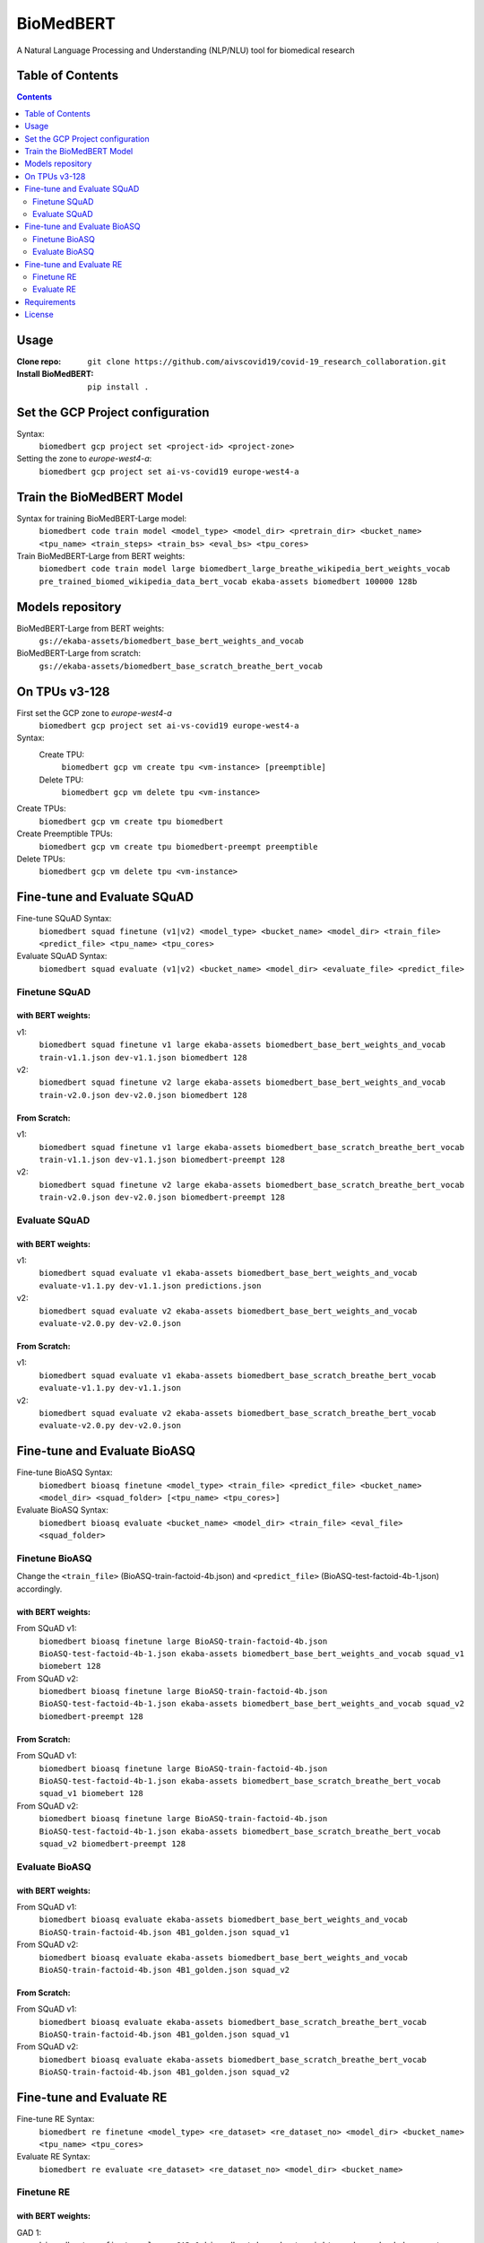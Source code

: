 ===============================
BioMedBERT
===============================

.. image:: https://badge.fury.io/py/biomedbert.png
    :target: http://badge.fury.io/py/biomedbert

.. image:: https://travis-ci.org/dvdbisong/biomedbert.png?branch=master
        :target: https://travis-ci.org/dvdbisong/biomedbert

.. image:: https://pypip.in/d/biomedbert/badge.png
        :target: https://crate.io/packages/biomedbert?version=latest


A Natural Language Processing and Understanding (NLP/NLU) tool for biomedical research

Table of Contents
-----------------
.. contents:: :depth: 2

Usage
-----

:Clone repo: ``git clone https://github.com/aivscovid19/covid-19_research_collaboration.git``
:Install BioMedBERT:
   ``pip install .``

Set the GCP Project configuration
---------------------------------
Syntax:
  ``biomedbert gcp project set <project-id> <project-zone>``

Setting the zone to `europe-west4-a`:
  ``biomedbert gcp project set ai-vs-covid19 europe-west4-a``

Train the BioMedBERT Model
--------------------------
Syntax for training BioMedBERT-Large model:
  ``biomedbert code train model <model_type> <model_dir> <pretrain_dir> <bucket_name> <tpu_name> <train_steps> <train_bs> <eval_bs> <tpu_cores>``

Train BioMedBERT-Large from BERT weights:
  ``biomedbert code train model large biomedbert_large_breathe_wikipedia_bert_weights_vocab pre_trained_biomed_wikipedia_data_bert_vocab ekaba-assets biomedbert 100000 128b``

Models repository
-----------------
BioMedBERT-Large from BERT weights:
  ``gs://ekaba-assets/biomedbert_base_bert_weights_and_vocab``

BioMedBERT-Large from scratch:
  ``gs://ekaba-assets/biomedbert_base_scratch_breathe_bert_vocab``

On TPUs v3-128
--------------
First set the GCP zone to `europe-west4-a`
  ``biomedbert gcp project set ai-vs-covid19 europe-west4-a``

Syntax:
  Create TPU:
    ``biomedbert gcp vm create tpu <vm-instance> [preemptible]``
  Delete TPU:
    ``biomedbert gcp vm delete tpu <vm-instance>``

Create TPUs:
  ``biomedbert gcp vm create tpu biomedbert``
Create Preemptible TPUs:
  ``biomedbert gcp vm create tpu biomedbert-preempt preemptible``

Delete TPUs:
  ``biomedbert gcp vm delete tpu <vm-instance>``


Fine-tune and Evaluate SQuAD
----------------------------
Fine-tune SQuAD Syntax:
  ``biomedbert squad finetune (v1|v2) <model_type> <bucket_name> <model_dir> <train_file> <predict_file> <tpu_name> <tpu_cores>``
Evaluate SQuAD Syntax:
  ``biomedbert squad evaluate (v1|v2) <bucket_name> <model_dir> <evaluate_file> <predict_file>``

Finetune SQuAD
^^^^^^^^^^^^^^^
with BERT weights:
""""""""""""""""""
v1:
  ``biomedbert squad finetune v1 large ekaba-assets biomedbert_base_bert_weights_and_vocab train-v1.1.json dev-v1.1.json biomedbert 128``
v2:
  ``biomedbert squad finetune v2 large ekaba-assets biomedbert_base_bert_weights_and_vocab train-v2.0.json dev-v2.0.json biomedbert 128``


From Scratch:
"""""""""""""
v1:
  ``biomedbert squad finetune v1 large ekaba-assets biomedbert_base_scratch_breathe_bert_vocab train-v1.1.json dev-v1.1.json biomedbert-preempt 128``
v2:
  ``biomedbert squad finetune v2 large ekaba-assets biomedbert_base_scratch_breathe_bert_vocab train-v2.0.json dev-v2.0.json biomedbert-preempt 128``

Evaluate SQuAD
^^^^^^^^^^^^^^
with BERT weights:
""""""""""""""""""
v1:
  ``biomedbert squad evaluate v1 ekaba-assets biomedbert_base_bert_weights_and_vocab evaluate-v1.1.py dev-v1.1.json predictions.json``
v2:
  ``biomedbert squad evaluate v2 ekaba-assets biomedbert_base_bert_weights_and_vocab evaluate-v2.0.py dev-v2.0.json``

From Scratch:
"""""""""""""
v1:
  ``biomedbert squad evaluate v1 ekaba-assets biomedbert_base_scratch_breathe_bert_vocab evaluate-v1.1.py dev-v1.1.json``
v2:
  ``biomedbert squad evaluate v2 ekaba-assets biomedbert_base_scratch_breathe_bert_vocab evaluate-v2.0.py dev-v2.0.json``


Fine-tune and Evaluate BioASQ
-----------------------------
Fine-tune BioASQ Syntax:
  ``biomedbert bioasq finetune <model_type> <train_file> <predict_file> <bucket_name> <model_dir> <squad_folder> [<tpu_name> <tpu_cores>]``
Evaluate BioASQ Syntax:
  ``biomedbert bioasq evaluate <bucket_name> <model_dir> <train_file> <eval_file> <squad_folder>``

Finetune BioASQ
^^^^^^^^^^^^^^^
Change the ``<train_file>`` (BioASQ-train-factoid-4b.json)  and ``<predict_file>`` (BioASQ-test-factoid-4b-1.json) accordingly.

with BERT weights:
""""""""""""""""""
From SQuAD v1:
  ``biomedbert bioasq finetune large BioASQ-train-factoid-4b.json BioASQ-test-factoid-4b-1.json ekaba-assets biomedbert_base_bert_weights_and_vocab squad_v1 biomebert 128``
From SQuAD v2:
  ``biomedbert bioasq finetune large BioASQ-train-factoid-4b.json BioASQ-test-factoid-4b-1.json ekaba-assets biomedbert_base_bert_weights_and_vocab squad_v2 biomedbert-preempt 128``


From Scratch:
"""""""""""""
From SQuAD v1:
  ``biomedbert bioasq finetune large BioASQ-train-factoid-4b.json BioASQ-test-factoid-4b-1.json ekaba-assets biomedbert_base_scratch_breathe_bert_vocab squad_v1 biomebert 128``
From SQuAD v2:
  ``biomedbert bioasq finetune large BioASQ-train-factoid-4b.json BioASQ-test-factoid-4b-1.json ekaba-assets biomedbert_base_scratch_breathe_bert_vocab squad_v2 biomedbert-preempt 128``

Evaluate BioASQ
^^^^^^^^^^^^^^^
with BERT weights:
""""""""""""""""""
From SQuAD v1:
  ``biomedbert bioasq evaluate ekaba-assets biomedbert_base_bert_weights_and_vocab BioASQ-train-factoid-4b.json 4B1_golden.json squad_v1``
From SQuAD v2:
  ``biomedbert bioasq evaluate ekaba-assets biomedbert_base_bert_weights_and_vocab BioASQ-train-factoid-4b.json 4B1_golden.json squad_v2``

From Scratch:
"""""""""""""
From SQuAD v1:
  ``biomedbert bioasq evaluate ekaba-assets biomedbert_base_scratch_breathe_bert_vocab BioASQ-train-factoid-4b.json 4B1_golden.json squad_v1``
From SQuAD v2:
  ``biomedbert bioasq evaluate ekaba-assets biomedbert_base_scratch_breathe_bert_vocab BioASQ-train-factoid-4b.json 4B1_golden.json squad_v2``

Fine-tune and Evaluate RE
--------------------------
Fine-tune RE Syntax:
  ``biomedbert re finetune <model_type> <re_dataset> <re_dataset_no> <model_dir> <bucket_name> <tpu_name> <tpu_cores>``
Evaluate RE Syntax:
  ``biomedbert re evaluate <re_dataset> <re_dataset_no> <model_dir> <bucket_name>``

Finetune RE
^^^^^^^^^^^^
with BERT weights:
""""""""""""""""""
GAD 1:
  ``biomedbert re finetune large GAD 1 biomedbert_base_bert_weights_and_vocab ekaba-assets biomedbert-preempt 128``
EU-ADR 1:
  ``biomedbert re finetune large euadr 1 biomedbert_base_bert_weights_and_vocab ekaba-assets biomedbert-preempt 128``


From Scratch:
"""""""""""""
GAD 1:
  ``biomedbert re finetune large GAD 1 biomedbert_base_scratch_breathe_bert_vocab ekaba-assets biomedbert 128``
EU-ADR 1:
  ``biomedbert re finetune large euadr 1 biomedbert_base_scratch_breathe_bert_vocab ekaba-assets biomedbert 128``

Evaluate RE
^^^^^^^^^^^^
with BERT weights:
""""""""""""""""""
GAD 1:
  ``biomedbert re evaluate GAD 1 biomedbert_base_bert_weights_and_vocab ekaba-assets``
EU-ADR 1:
  ``biomedbert re evaluate euadr 1 biomedbert_base_bert_weights_and_vocab ekaba-assets``

From Scratch:
"""""""""""""
GAD 1:
  ``biomedbert re evaluate GAD 1 biomedbert_base_scratch_breathe_bert_vocab ekaba-assets``
EU-ADR 1:
  ``biomedbert re evaluate euadr 1 biomedbert_base_scratch_breathe_bert_vocab ekaba-assets``


Requirements
------------

- Python >= 2.6 or >= 3.3

License
-------

MIT licensed. See the bundled `LICENSE <https://github.com/aivscovid19/covid-19_research_collaboration/blob/master/LICENSE>`_ file for more details.
